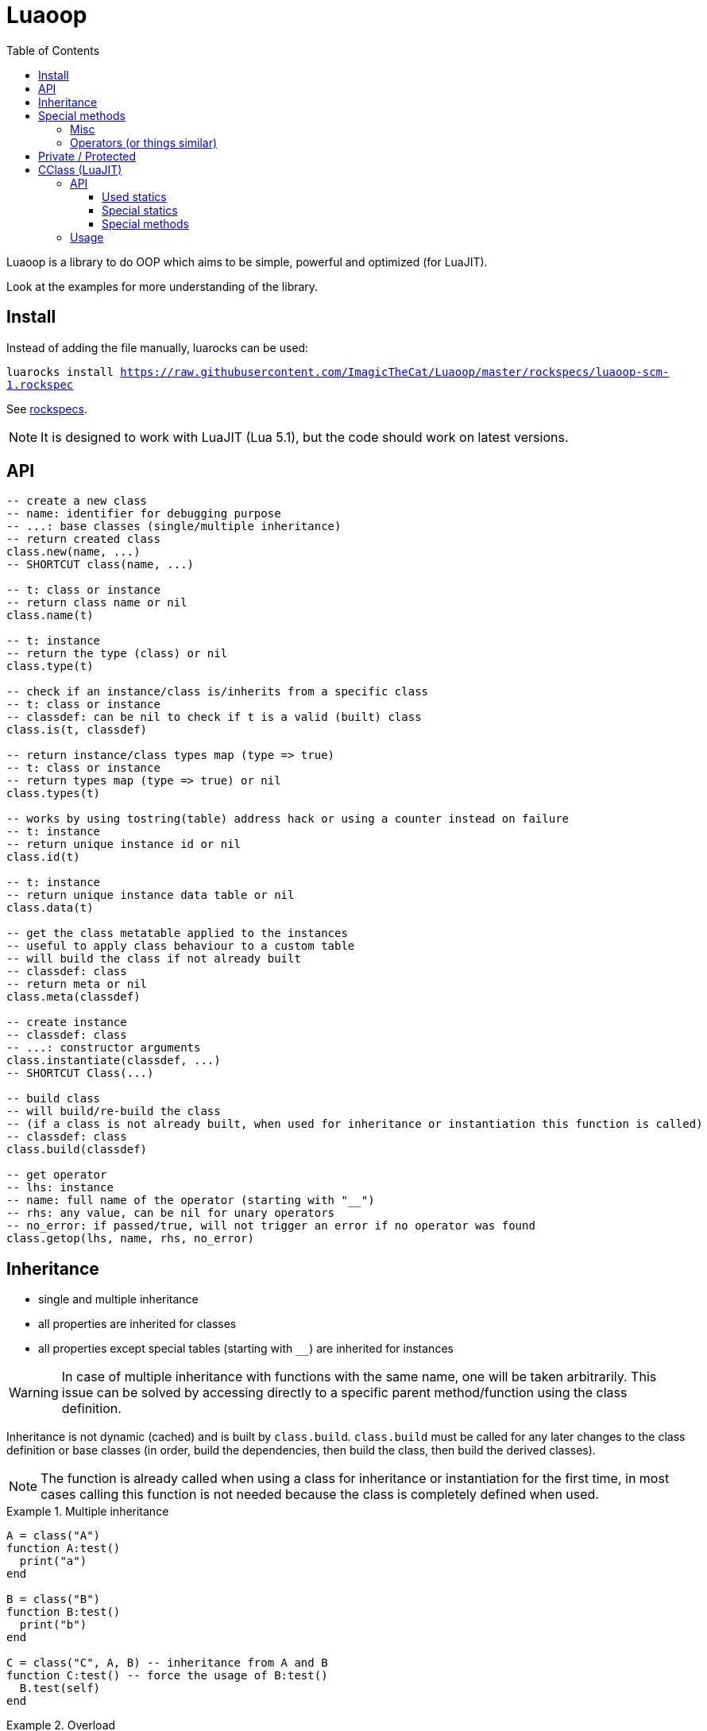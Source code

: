 = Luaoop
ifdef::env-github[]
:tip-caption: :bulb:
:note-caption: :information_source:
:important-caption: :heavy_exclamation_mark:
:caution-caption: :fire:
:warning-caption: :warning:
endif::[]
:toc: left
:toclevels: 5

Luaoop is a library to do OOP which aims to be simple, powerful and optimized (for LuaJIT).

Look at the examples for more understanding of the library.

== Install

Instead of adding the file manually, luarocks can be used:

`luarocks install https://raw.githubusercontent.com/ImagicTheCat/Luaoop/master/rockspecs/luaoop-scm-1.rockspec`

See link:rockspecs[].

NOTE: It is designed to work with LuaJIT (Lua 5.1), but the code should work on latest versions.

== API

[source,lua]
----
-- create a new class
-- name: identifier for debugging purpose
-- ...: base classes (single/multiple inheritance)
-- return created class
class.new(name, ...)
-- SHORTCUT class(name, ...)

-- t: class or instance
-- return class name or nil
class.name(t)

-- t: instance
-- return the type (class) or nil
class.type(t)

-- check if an instance/class is/inherits from a specific class
-- t: class or instance
-- classdef: can be nil to check if t is a valid (built) class
class.is(t, classdef)

-- return instance/class types map (type => true)
-- t: class or instance
-- return types map (type => true) or nil
class.types(t)

-- works by using tostring(table) address hack or using a counter instead on failure
-- t: instance
-- return unique instance id or nil
class.id(t)

-- t: instance
-- return unique instance data table or nil
class.data(t)

-- get the class metatable applied to the instances
-- useful to apply class behaviour to a custom table
-- will build the class if not already built
-- classdef: class
-- return meta or nil
class.meta(classdef)

-- create instance
-- classdef: class
-- ...: constructor arguments
class.instantiate(classdef, ...)
-- SHORTCUT Class(...)

-- build class
-- will build/re-build the class
-- (if a class is not already built, when used for inheritance or instantiation this function is called)
-- classdef: class
class.build(classdef)

-- get operator
-- lhs: instance
-- name: full name of the operator (starting with "__")
-- rhs: any value, can be nil for unary operators
-- no_error: if passed/true, will not trigger an error if no operator was found
class.getop(lhs, name, rhs, no_error)
----

== Inheritance

* single and multiple inheritance
* all properties are inherited for classes
* all properties except special tables (starting with `__`) are inherited for instances

WARNING: In case of multiple inheritance with functions with the same name, one will be taken arbitrarily. This issue can be solved by accessing directly to a specific parent method/function using the class definition.

Inheritance is not dynamic (cached) and is built by `class.build`. `class.build` must be called for any later changes to the class definition or base classes (in order, build the dependencies, then build the class, then build the derived classes).

NOTE: The function is already called when using a class for inheritance or instantiation for the first time, in most cases calling this function is not needed because the class is completely defined when used. 


.Multiple inheritance
====
[source,lua]
----
A = class("A")
function A:test()
  print("a")
end

B = class("B")
function B:test()
  print("b")
end

C = class("C", A, B) -- inheritance from A and B
function C:test() -- force the usage of B:test()
  B.test(self)
end
----
====

.Overload
====
[source,lua]
----
A = class("A")

function A:__construct()
  print("a")
end

B = class("B", A)
function B:__construct()
  A.__construct(self) -- call parent (A) constructor
  print("b")
end
----
====

== Special methods

Special methods for a class can be defined, they will be overridden the same way other properties are.
Every special method start with `__` (they are not metamethods, they are named like this to keep consistency with the Lua notation).

=== Misc

[horizontal]
construct:: called at initialization
destruct:: called at garbage collection

=== Operators (or things similar)

Operators can be defined like this:
[source,lua]
----
function Object:__op() end -- unary
Object.__op[rhs] = function(self, rhs) end -- binary
----

NOTE: `rhs` can be a class or a Lua type (as string).

.Unary
[horizontal]
call:: like the metamethod
tostring:: like the metamethod
unm:: like the metamethod

.Binary
[horizontal]
concat:: like the metamethod (no order, but has a second parameter "inverse" when the concat is not forward)
add:: like the metamethod (no order)
sub:: like the metamethod (can be omitted if `add` is defined and `unm` is defined for rhs)
mul:: like the metamethod (no order)
div:: like the metamethod
mod:: like the metamethod 
pow:: like the metamethod
eq:: like the metamethod (doesn't throw an error if the operator is missing, will be false by default)
le:: like the metamethod
lt:: like the metamethod

CAUTION: Comparison of different instances with different types is possible, but this may change in the future.

== Private / Protected

There are no private/protected mechanisms in Luaoop.

"Private" methods can be achieved with local functions in the class definition.

"Private" instance properties can be achieved using `class.data`, it can be used to keep some data away from the instance user.

== CClass (LuaJIT)

Luaoop also have a `cclass` module to create "C-like FFI interface class", taking advange of the FFI metatype of LuaJIT.

This is a completely different module and none of the functions of `class` are related to `cclass`. 

It is following the Luaoop style.

=== API

[source,lua]
----
-- change the symbols dict for the following created cclass (ffi.C by default)
cclass.symbols(symbols)

-- create C-like FFI class
-- name: name of the class, used to define the cdata type and the functions prefix
-- statics: static functions exposed to the class object, special functions are exposed by default
-- methods: methods exposed to the instances, special methods are overridden
-- ...: inherited bases cclass 
cclass.new(name, statics, methods, ...)
-- SHORTCUT cclass(...)
----

==== Used statics

[horizontal]
new:: should return a new heap instance of the cclass
delete:: should free the instance pointer
cast_Base:: should return a valid casted pointer of the passed instance to the base type

==== Special statics

[horizontal]
name:: return the class name

==== Special methods

Special methods override the cclass methods, they all start by `__`.

[horizontal]
id:: return the instance id (intptr address)
type:: return the type of the instance as a string
instanceof(stype):: check if the instance is based on the passed type (as string)
cast(stype):: return up-casted version of the instance in the passed type (as string)
c_...:: call the C method `...`
s_...:: call the super method `...`
s_Base_...:: call the super method `...` for a specific base class
get(member):: get the member function of the given name (cdata throw an error when a nil member is accessed)
data:: return the datatable associated to this instance (per type, a cast from this instance will give a different datatable)

=== Usage

* the name will be used as a FFI symbol prefix
* `statics` and `methods` contain mapped lua functions or `true` to bind the C function 
* in case of overloading with a lua function, the C function can be retrieved using `__c_function_name`
* in case of overloading of a base class method, it can be retrieved using  `__s_function_name` or in a more specific way `__s_Base_function_name` (super)
* statics are not inherited and are only availables from the class object
* Luaoop style operators are availables (allow to directly implement the operators in C)
* the `cclass` constructor will call `new` and bind the `delete` to `ffi.gc`, so new and delete are expected to manage heap memory, but having a `new/delete` is not required, any way used to obtain a valid cdata will allow the use of the methods (thanks to FFI metatypes)
* multiple inheritances is possible, but remember that LuaJIT can't know how C++ cast multiple inherited pointer types so using them will result in undefined behavior, `cclass` based on C++ inherited interface (with multiple inheritances) should define the static `cast_Base` function to generate a valid pointer casted to the base class type (it's also possible to overload the base methods in C and cast the pointer here, giving more control but losing the interest of having `cclass` inheritance)
* only up-cast is available, casting an instance back to a child class is not allowed (it's possible using ffi.cast, but this can result in undefined behavior, like a `A*` -> `void*` -> `B*`)

.2D vector behavior
====
[source,lua]
----
-- adding behavior to a struct

ffi.cdef([[
typedef struct{
  int x;
  int y;
} Vec2;
]])

-- get cdata constructor
local ct_Vec2 = ffi.typeof("Vec2")

-- define the type methods
local Vec2 = cclass("Vec2", {}, {
  __mul_number = function(self, rhs) 
    local v = ct_Vec2()
    v.x = self.x*rhs
    v.y = self.y*rhs

    return v
  end,
  __tostring = function(self)
    return "("..self.x..","..self.y..")"
  end
})

-- create Vec2 instance using the ctype

local vec = ct_Vec2()
vec.x = 1
vec.y = 2
print(vec*10) -- "(10,20)"
----
====

See link:examples/cclass[] to understand more the design and to interface with C++.
